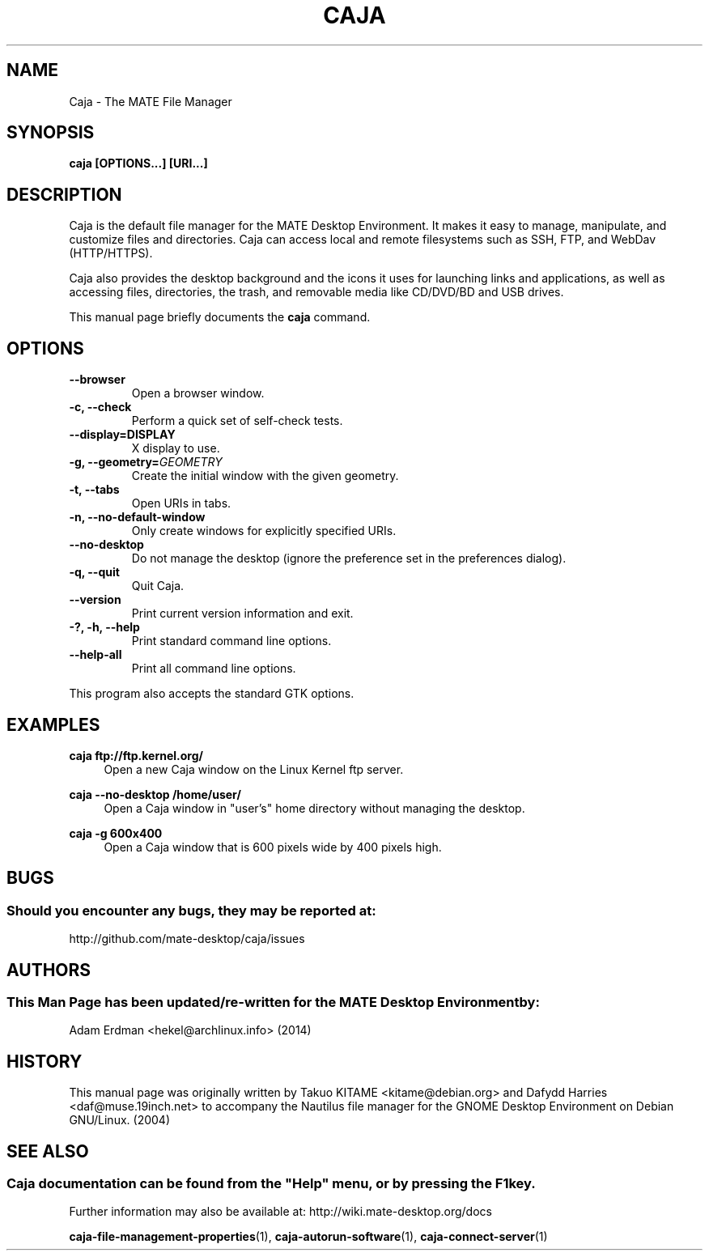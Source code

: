 .\" Man page for Caja.
.TH CAJA 1 "29 January 2014" "MATE Desktop Environment"
.\" Please adjust this date when revising the manpage.
.\"
.SH "NAME"
Caja \- The MATE File Manager
.SH "SYNOPSIS"
.B caja [OPTIONS...] [URI...]
.SH "DESCRIPTION"
Caja is the default file manager for the MATE Desktop Environment. It makes it easy to manage, manipulate, and customize files and directories. Caja can access local and remote filesystems such as SSH, FTP, and WebDav (HTTP/HTTPS).
.PP
Caja also provides the desktop background and the icons it uses for launching links and applications, as well as accessing files, directories, the trash, and removable media like CD/DVD/BD and USB drives.
.PP
This manual page briefly documents the \fBcaja\fR command.
.SH "OPTIONS"
.TP
\fB\-\-browser\fR
Open a browser window.
.TP
\fB\-c, \-\-check\fR
Perform a quick set of self-check tests.
.TP
\fB\-\-display=DISPLAY\fR
X display to use.
.TP
\fB\-g, \-\-geometry=\fIGEOMETRY\fR
Create the initial window with the given geometry.
.TP
\fB\-t, \-\-tabs\fR
Open URIs in tabs.
.TP
\fB\-n, \-\-no\-default\-window\fR
Only create windows for explicitly specified URIs.
.TP
\fB\-\-no\-desktop\fR
Do not manage the desktop (ignore the preference set in the preferences dialog).
.TP
\fB\-q, \-\-quit\fR
Quit Caja.
.TP
\fB\-\-version\fR
Print current version information and exit.
.TP
\fB\-?, \-h, \-\-help\fR
Print standard command line options.
.TP
\fB\-\-help\-all\fR
Print all command line options.
.P
This program also accepts the standard GTK options.

.SH "EXAMPLES"
\fBcaja ftp://ftp.kernel.org/\fR
.RS 4
Open a new Caja window on the Linux Kernel ftp server.
.RE
.PP
\fBcaja \-\-no\-desktop /home/user/\fR
.RS 4
Open a Caja window in "user's" home directory without managing the desktop.
.RE
.PP
\fBcaja \-g 600x400\fR
.RS 4
Open a Caja window that is 600 pixels wide by 400 pixels high.
.SH "BUGS"
.SS Should you encounter any bugs, they may be reported at: 
http://github.com/mate-desktop/caja/issues
.SH "AUTHORS"
.SS This Man Page has been updated/re-written for the MATE Desktop Environment by:
Adam Erdman <hekel@archlinux.info> (2014)
.SH "HISTORY"
This manual page was originally written by Takuo KITAME <kitame@debian.org> and Dafydd Harries <daf@muse.19inch.net> to accompany the Nautilus file manager for the GNOME Desktop Environment on Debian GNU/Linux. (2004)
.SH "SEE ALSO"
.SS
Caja documentation can be found from the "Help" menu, or by pressing the F1 key. 
Further information may also be available at: http://wiki.mate-desktop.org/docs
.P
.BR "caja-file-management-properties" (1),
.BR "caja-autorun-software" (1),
.BR "caja-connect-server" (1)
